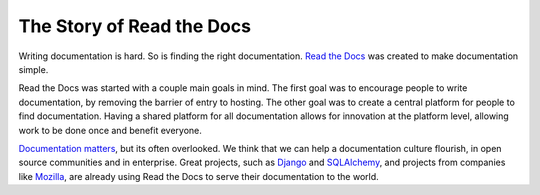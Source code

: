 The Story of Read the Docs
==========================

Writing documentation is hard. So is finding the right documentation.
`Read the Docs`_ was created to make documentation simple.

Read the Docs was started with a couple main goals in mind. The first goal was
to encourage people to write documentation, by removing the barrier of entry to
hosting. The other goal was to create a central platform for people to find
documentation. Having a shared platform for all documentation allows for
innovation at the platform level, allowing work to be done once and benefit
everyone.

`Documentation matters`_, but its often overlooked. We think that we can help a
documentation culture flourish, in open source communities and in enterprise.
Great projects, such as Django_ and SQLAlchemy_, and projects from companies
like Mozilla_, are already using Read the Docs to serve their documentation to
the world.

.. _`Read the Docs`: http://readthedocs.org
.. _`Documentation matters`: http://ericholscher.com/blog/2012/jan/22/why-read-docs-matters/

.. _`Django`: https://docs.djangoproject.com/
.. _`SQLAlchemy`: http://docs.sqlalchemy.org/
.. _`Mozilla`: http://mozilla.org
